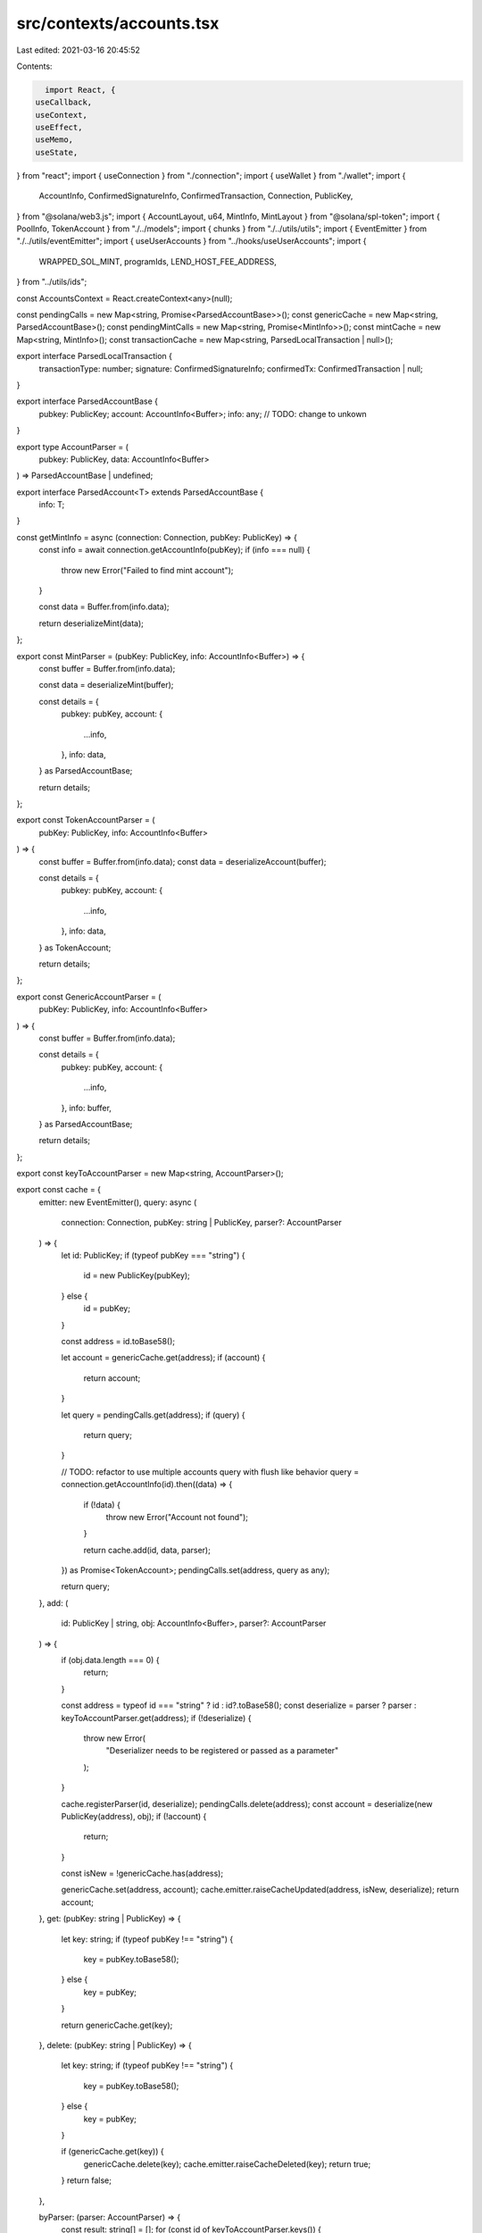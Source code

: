 src/contexts/accounts.tsx
=========================

Last edited: 2021-03-16 20:45:52

Contents:

.. code-block:: tsx

    import React, {
  useCallback,
  useContext,
  useEffect,
  useMemo,
  useState,
} from "react";
import { useConnection } from "./connection";
import { useWallet } from "./wallet";
import {
  AccountInfo,
  ConfirmedSignatureInfo,
  ConfirmedTransaction,
  Connection,
  PublicKey,
} from "@solana/web3.js";
import { AccountLayout, u64, MintInfo, MintLayout } from "@solana/spl-token";
import { PoolInfo, TokenAccount } from "./../models";
import { chunks } from "./../utils/utils";
import { EventEmitter } from "./../utils/eventEmitter";
import { useUserAccounts } from "../hooks/useUserAccounts";
import {
  WRAPPED_SOL_MINT,
  programIds,
  LEND_HOST_FEE_ADDRESS,
} from "../utils/ids";

const AccountsContext = React.createContext<any>(null);

const pendingCalls = new Map<string, Promise<ParsedAccountBase>>();
const genericCache = new Map<string, ParsedAccountBase>();
const pendingMintCalls = new Map<string, Promise<MintInfo>>();
const mintCache = new Map<string, MintInfo>();
const transactionCache = new Map<string, ParsedLocalTransaction | null>();

export interface ParsedLocalTransaction {
  transactionType: number;
  signature: ConfirmedSignatureInfo;
  confirmedTx: ConfirmedTransaction | null;
}

export interface ParsedAccountBase {
  pubkey: PublicKey;
  account: AccountInfo<Buffer>;
  info: any; // TODO: change to unkown
}

export type AccountParser = (
  pubkey: PublicKey,
  data: AccountInfo<Buffer>
) => ParsedAccountBase | undefined;

export interface ParsedAccount<T> extends ParsedAccountBase {
  info: T;
}

const getMintInfo = async (connection: Connection, pubKey: PublicKey) => {
  const info = await connection.getAccountInfo(pubKey);
  if (info === null) {
    throw new Error("Failed to find mint account");
  }

  const data = Buffer.from(info.data);

  return deserializeMint(data);
};

export const MintParser = (pubKey: PublicKey, info: AccountInfo<Buffer>) => {
  const buffer = Buffer.from(info.data);

  const data = deserializeMint(buffer);

  const details = {
    pubkey: pubKey,
    account: {
      ...info,
    },
    info: data,
  } as ParsedAccountBase;

  return details;
};

export const TokenAccountParser = (
  pubKey: PublicKey,
  info: AccountInfo<Buffer>
) => {
  const buffer = Buffer.from(info.data);
  const data = deserializeAccount(buffer);

  const details = {
    pubkey: pubKey,
    account: {
      ...info,
    },
    info: data,
  } as TokenAccount;

  return details;
};

export const GenericAccountParser = (
  pubKey: PublicKey,
  info: AccountInfo<Buffer>
) => {
  const buffer = Buffer.from(info.data);

  const details = {
    pubkey: pubKey,
    account: {
      ...info,
    },
    info: buffer,
  } as ParsedAccountBase;

  return details;
};

export const keyToAccountParser = new Map<string, AccountParser>();

export const cache = {
  emitter: new EventEmitter(),
  query: async (
    connection: Connection,
    pubKey: string | PublicKey,
    parser?: AccountParser
  ) => {
    let id: PublicKey;
    if (typeof pubKey === "string") {
      id = new PublicKey(pubKey);
    } else {
      id = pubKey;
    }

    const address = id.toBase58();

    let account = genericCache.get(address);
    if (account) {
      return account;
    }

    let query = pendingCalls.get(address);
    if (query) {
      return query;
    }

    // TODO: refactor to use multiple accounts query with flush like behavior
    query = connection.getAccountInfo(id).then((data) => {
      if (!data) {
        throw new Error("Account not found");
      }

      return cache.add(id, data, parser);
    }) as Promise<TokenAccount>;
    pendingCalls.set(address, query as any);

    return query;
  },
  add: (
    id: PublicKey | string,
    obj: AccountInfo<Buffer>,
    parser?: AccountParser
  ) => {
    if (obj.data.length === 0) {
      return;
    }

    const address = typeof id === "string" ? id : id?.toBase58();
    const deserialize = parser ? parser : keyToAccountParser.get(address);
    if (!deserialize) {
      throw new Error(
        "Deserializer needs to be registered or passed as a parameter"
      );
    }

    cache.registerParser(id, deserialize);
    pendingCalls.delete(address);
    const account = deserialize(new PublicKey(address), obj);
    if (!account) {
      return;
    }

    const isNew = !genericCache.has(address);

    genericCache.set(address, account);
    cache.emitter.raiseCacheUpdated(address, isNew, deserialize);
    return account;
  },
  get: (pubKey: string | PublicKey) => {
    let key: string;
    if (typeof pubKey !== "string") {
      key = pubKey.toBase58();
    } else {
      key = pubKey;
    }

    return genericCache.get(key);
  },
  delete: (pubKey: string | PublicKey) => {
    let key: string;
    if (typeof pubKey !== "string") {
      key = pubKey.toBase58();
    } else {
      key = pubKey;
    }

    if (genericCache.get(key)) {
      genericCache.delete(key);
      cache.emitter.raiseCacheDeleted(key);
      return true;
    }
    return false;
  },

  byParser: (parser: AccountParser) => {
    const result: string[] = [];
    for (const id of keyToAccountParser.keys()) {
      if (keyToAccountParser.get(id) === parser) {
        result.push(id);
      }
    }

    return result;
  },
  registerParser: (pubkey: PublicKey | string, parser: AccountParser) => {
    if (pubkey) {
      const address = typeof pubkey === "string" ? pubkey : pubkey?.toBase58();
      keyToAccountParser.set(address, parser);
    }

    return pubkey;
  },
  queryMint: async (connection: Connection, pubKey: string | PublicKey) => {
    let id: PublicKey;
    if (typeof pubKey === "string") {
      id = new PublicKey(pubKey);
    } else {
      id = pubKey;
    }

    const address = id.toBase58();
    let mint = mintCache.get(address);
    if (mint) {
      return mint;
    }

    let query = pendingMintCalls.get(address);
    if (query) {
      return query;
    }

    query = getMintInfo(connection, id).then((data) => {
      pendingMintCalls.delete(address);

      mintCache.set(address, data);
      return data;
    }) as Promise<MintInfo>;
    pendingMintCalls.set(address, query as any);

    return query;
  },
  getMint: (pubKey: string | PublicKey) => {
    let key: string;
    if (typeof pubKey !== "string") {
      key = pubKey.toBase58();
    } else {
      key = pubKey;
    }

    return mintCache.get(key);
  },
  addMint: (pubKey: PublicKey, obj: AccountInfo<Buffer>) => {
    const mint = deserializeMint(obj.data);
    const id = pubKey.toBase58();
    mintCache.set(id, mint);
    return mint;
  },
  addTransaction: (signature: string, tx: ParsedLocalTransaction | null) => {
    transactionCache.set(signature, tx);
    return tx;
  },
  addBulkTransactions: (txs: Array<ParsedLocalTransaction>) => {
    for (const tx of txs) {
      transactionCache.set(tx.signature.signature, tx);
    }
    return txs;
  },
  getTransaction: (signature: string) => {
    const transaction = transactionCache.get(signature);
    return transaction;
  },
  getAllTransactions: () => {
    return transactionCache;
  },
  clear: () => {
    genericCache.clear();
    mintCache.clear();
    transactionCache.clear();
    cache.emitter.raiseCacheCleared();
  },
};

export const useAccountsContext = () => {
  const context = useContext(AccountsContext);

  return context;
};

function wrapNativeAccount(
  pubkey: PublicKey,
  account?: AccountInfo<Buffer>
): TokenAccount | undefined {
  if (!account) {
    return undefined;
  }

  return {
    pubkey: pubkey,
    account,
    info: {
      mint: WRAPPED_SOL_MINT,
      owner: pubkey,
      amount: new u64(account.lamports),
      delegate: null,
      delegatedAmount: new u64(0),
      isInitialized: true,
      isFrozen: false,
      isNative: true,
      rentExemptReserve: null,
      closeAuthority: null,
    },
  };
}

export function useCachedPool(legacy = false) {
  const context = useContext(AccountsContext);

  const allPools = context.pools as PoolInfo[];
  const pools = useMemo(() => {
    return allPools.filter((p) => p.legacy === legacy);
  }, [allPools, legacy]);

  return {
    pools,
  };
}

export const getCachedAccount = (
  predicate: (account: TokenAccount) => boolean
) => {
  for (const account of genericCache.values()) {
    if (predicate(account)) {
      return account as TokenAccount;
    }
  }
};

const UseNativeAccount = () => {
  const connection = useConnection();
  const { wallet } = useWallet();

  const [nativeAccount, setNativeAccount] = useState<AccountInfo<Buffer>>();

  const updateCache = useCallback(
    (account) => {
      if (!connection || !wallet?.publicKey) {
        return;
      }

      const wrapped = wrapNativeAccount(wallet.publicKey, account);
      if (wrapped !== undefined) {
        const id = wallet.publicKey.toBase58();
        cache.registerParser(id, TokenAccountParser);
        genericCache.set(id, wrapped as TokenAccount);
        cache.emitter.raiseCacheUpdated(id, false, TokenAccountParser);
      }
    },
    [wallet, wallet?.publicKey, connection]
  );

  useEffect(() => {
    if (!connection || !wallet?.publicKey) {
      return;
    }

    connection.getAccountInfo(wallet.publicKey).then((acc) => {
      if (acc) {
        updateCache(acc);
        setNativeAccount(acc);
      }
    });
    connection.onAccountChange(wallet.publicKey, (acc) => {
      if (acc) {
        updateCache(acc);
        setNativeAccount(acc);
      }
    });
  }, [setNativeAccount, wallet, wallet?.publicKey, connection, updateCache]);

  return { nativeAccount };
};

const PRECACHED_OWNERS = new Set<string>();
const precacheUserTokenAccounts = async (
  connection: Connection,
  owner?: PublicKey
) => {
  if (!owner) {
    return;
  }

  // used for filtering account updates over websocket
  PRECACHED_OWNERS.add(owner.toBase58());

  // user accounts are update via ws subscription
  const accounts = await connection.getTokenAccountsByOwner(owner, {
    programId: programIds().token,
  });
  accounts.value.forEach((info) => {
    cache.add(info.pubkey.toBase58(), info.account, TokenAccountParser);
  });
};

export function AccountsProvider({ children = null as any }) {
  const connection = useConnection();
  const { wallet, connected } = useWallet();
  const [tokenAccounts, setTokenAccounts] = useState<TokenAccount[]>([]);
  const [userAccounts, setUserAccounts] = useState<TokenAccount[]>([]);
  const { nativeAccount } = UseNativeAccount();

  const selectUserAccounts = useCallback(() => {
    if (!wallet?.publicKey) {
      return [];
    }

    const publicKey = wallet.publicKey.toBase58();

    return cache
      .byParser(TokenAccountParser)
      .map((id) => cache.get(id))
      .filter((a) => a && a.info.owner.toBase58() === publicKey)
      .map((a) => a as TokenAccount);
  }, [wallet, wallet?.publicKey]);

  useEffect(() => {
    const accounts = selectUserAccounts().filter(
      (a) => a !== undefined
    ) as TokenAccount[];
    setUserAccounts(accounts);
  }, [nativeAccount, wallet, tokenAccounts, selectUserAccounts]);

  useEffect(() => {
    const subs: number[] = [];
    cache.emitter.onCache((args) => {
      if (args.isNew) {
        let id = args.id;
        let deserialize = args.parser;
        connection.onAccountChange(new PublicKey(id), (info) => {
          cache.add(id, info, deserialize);
        });
      }
    });

    return () => {
      subs.forEach((id) => connection.removeAccountChangeListener(id));
    };
  }, [connection]);

  const publicKey = wallet?.publicKey;
  useEffect(() => {
    if (!connection || !publicKey) {
      setTokenAccounts([]);
    } else {
      precacheUserTokenAccounts(connection, LEND_HOST_FEE_ADDRESS);

      precacheUserTokenAccounts(connection, publicKey).then(() => {
        setTokenAccounts(selectUserAccounts());
      });

      // This can return different types of accounts: token-account, mint, multisig
      // TODO: web3.js expose ability to filter.
      // this should use only filter syntax to only get accounts that are owned by user
      const tokenSubID = connection.onProgramAccountChange(
        programIds().token,
        (info) => {
          // TODO: fix type in web3.js
          const id = (info.accountId as unknown) as string;
          // TODO: do we need a better way to identify layout (maybe a enum identifing type?)
          if (info.accountInfo.data.length === AccountLayout.span) {
            const data = deserializeAccount(info.accountInfo.data);

            if (PRECACHED_OWNERS.has(data.owner.toBase58())) {
              cache.add(id, info.accountInfo, TokenAccountParser);
              setTokenAccounts(selectUserAccounts());
            }
          }
        },
        "singleGossip"
      );

      return () => {
        connection.removeProgramAccountChangeListener(tokenSubID);
      };
    }
  }, [connection, connected, publicKey, selectUserAccounts]);

  return (
    <AccountsContext.Provider
      value={{
        userAccounts,
        nativeAccount,
      }}
    >
      {children}
    </AccountsContext.Provider>
  );
}

export function useNativeAccount() {
  const context = useContext(AccountsContext);
  return {
    account: context.nativeAccount as AccountInfo<Buffer>,
  };
}

export const getMultipleAccounts = async (
  connection: any,
  keys: string[],
  commitment: string
) => {
  const result = await Promise.all(
    chunks(keys, 99).map((chunk) =>
      getMultipleAccountsCore(connection, chunk, commitment)
    )
  );

  const array = result
    .map(
      (a) =>
        a.array
          .map((acc) => {
            if (!acc) {
              return undefined;
            }

            const { data, ...rest } = acc;
            const obj = {
              ...rest,
              data: Buffer.from(data[0], "base64"),
            } as AccountInfo<Buffer>;
            return obj;
          })
          .filter((_) => _) as AccountInfo<Buffer>[]
    )
    .flat();
  return { keys, array };
};

const getMultipleAccountsCore = async (
  connection: any,
  keys: string[],
  commitment: string
) => {
  const args = connection._buildArgs([keys], commitment, "base64");

  const unsafeRes = await connection._rpcRequest("getMultipleAccounts", args);
  if (unsafeRes.error) {
    throw new Error(
      "failed to get info about account " + unsafeRes.error.message
    );
  }

  if (unsafeRes.result.value) {
    const array = unsafeRes.result.value as AccountInfo<string[]>[];
    return { keys, array };
  }

  // TODO: fix
  throw new Error();
};

export function useMint(key?: string | PublicKey) {
  const connection = useConnection();
  const [mint, setMint] = useState<MintInfo>();

  const id = typeof key === "string" ? key : key?.toBase58();

  useEffect(() => {
    if (!id) {
      return;
    }

    cache
      .query(connection, id, MintParser)
      .then((acc) => setMint(acc.info as any))
      .catch((err) => console.log(err));

    const dispose = cache.emitter.onCache((e) => {
      const event = e;
      if (event.id === id) {
        cache
          .query(connection, id, MintParser)
          .then((mint) => setMint(mint.info as any));
      }
    });
    return () => {
      dispose();
    };
  }, [connection, id]);

  return mint;
}

export const useAccountByMint = (mint: string) => {
  const { userAccounts } = useUserAccounts();
  const index = userAccounts.findIndex(
    (acc) => acc.info.mint.toBase58() === mint
  );

  if (index !== -1) {
    return userAccounts[index];
  }

  return;
};

export function useAccount(pubKey?: PublicKey) {
  const connection = useConnection();
  const [account, setAccount] = useState<TokenAccount>();

  const key = pubKey?.toBase58();
  useEffect(() => {
    const query = async () => {
      try {
        if (!key) {
          return;
        }

        const acc = await cache
          .query(connection, key, TokenAccountParser)
          .catch((err) => console.log(err));
        if (acc) {
          setAccount(acc);
        }
      } catch (err) {
        console.error(err);
      }
    };

    query();

    const dispose = cache.emitter.onCache((e) => {
      const event = e;
      if (event.id === key) {
        query();
      }
    });
    return () => {
      dispose();
    };
  }, [connection, key]);

  return account;
}

// TODO: expose in spl package
const deserializeAccount = (data: Buffer) => {
  const accountInfo = AccountLayout.decode(data);
  accountInfo.mint = new PublicKey(accountInfo.mint);
  accountInfo.owner = new PublicKey(accountInfo.owner);
  accountInfo.amount = u64.fromBuffer(accountInfo.amount);

  if (accountInfo.delegateOption === 0) {
    accountInfo.delegate = null;
    accountInfo.delegatedAmount = new u64(0);
  } else {
    accountInfo.delegate = new PublicKey(accountInfo.delegate);
    accountInfo.delegatedAmount = u64.fromBuffer(accountInfo.delegatedAmount);
  }

  accountInfo.isInitialized = accountInfo.state !== 0;
  accountInfo.isFrozen = accountInfo.state === 2;

  if (accountInfo.isNativeOption === 1) {
    accountInfo.rentExemptReserve = u64.fromBuffer(accountInfo.isNative);
    accountInfo.isNative = true;
  } else {
    accountInfo.rentExemptReserve = null;
    accountInfo.isNative = false;
  }

  if (accountInfo.closeAuthorityOption === 0) {
    accountInfo.closeAuthority = null;
  } else {
    accountInfo.closeAuthority = new PublicKey(accountInfo.closeAuthority);
  }

  return accountInfo;
};

// TODO: expose in spl package
const deserializeMint = (data: Buffer) => {
  if (data.length !== MintLayout.span) {
    throw new Error("Not a valid Mint");
  }

  const mintInfo = MintLayout.decode(data);

  if (mintInfo.mintAuthorityOption === 0) {
    mintInfo.mintAuthority = null;
  } else {
    mintInfo.mintAuthority = new PublicKey(mintInfo.mintAuthority);
  }

  mintInfo.supply = u64.fromBuffer(mintInfo.supply);
  mintInfo.isInitialized = mintInfo.isInitialized !== 0;

  if (mintInfo.freezeAuthorityOption === 0) {
    mintInfo.freezeAuthority = null;
  } else {
    mintInfo.freezeAuthority = new PublicKey(mintInfo.freezeAuthority);
  }

  return mintInfo as MintInfo;
};


